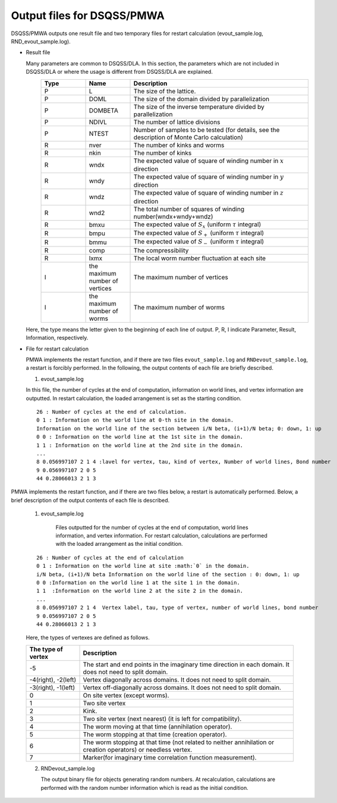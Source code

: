 .. -*- coding: utf-8 -*-
.. highlight:: none

Output files for DSQSS/PMWA
==============================

DSQSS/PMWA outputs one result file and two temporary files for restart calculation (evout_sample.log, RND_evout_sample.log).

- Result file

  Many parameters are common to DSQSS/DLA. In this section, the parameters which are not included in DSQSS/DLA or where the usage is different from DSQSS/DLA are explained.
    .. csv-table::
     :header-rows: 1
     :widths: 1,1,4

     Type, Name, Description
     P, L, The size of the lattice.
     P, DOML, The size of the domain divided by parallelization
     P, DOMBETA, The size of the inverse temperature divided by parallelization
     P, NDIVL, The number of lattice divisions
     P, NTEST, "Number of samples to be tested (for details, see the description of Monte Carlo calculation)"
     R, nver, The number of kinks and worms
     R, nkin, The number of kinks
     R, wndx, The expected value of square of winding number in :math:`x` direction
     R, wndy, The expected value of square of winding number in :math:`y` direction
     R, wndz, The expected value of square of winding number in :math:`z` direction
     R, wnd2, The total number of squares of winding number(wndx+wndy+wndz)
     R, bmxu, The expected value of :math:`S_x` (uniform :math:`\tau` integral)
     R, bmpu, The expected value of :math:`S_+` (uniform :math:`\tau` integral)
     R, bmmu, The expected value of :math:`S_-` (uniform :math:`\tau` integral)
     R, comp, The compressibility
     R, lxmx, The local worm number fluctuation at each site
     I, the maximum number of vertices, The maximum number of vertices
     I, the maximum number of worms, The maximum number of worms

  Here, the type means the letter given to the beginning of each line of output. P, R, I indicate Parameter, Result, Information, respectively.

- File for restart calculation

  PMWA implements the restart function, and if there are two files ``evout_sample.log`` and ``RNDevout_sample.log``, a restart is forcibly performed.
  In the following, the output contents of each file are briefly described.
	
  1. evout_sample.log
    
  In this file, the number of cycles at the end of computation, information on world lines, and vertex information are outputted.
  In restart calculation, the loaded arrangement is set as the starting condition.

  ::
  
    26 : Number of cycles at the end of calculation.
    0 1 : Information on the world line at 0-th site in the domain.
    Information on the world line of the section between i/N beta, (i+1)/N beta; 0: down, 1: up
    0 0 : Information on the world line at the 1st site in the domain.
    1 1 : Information on the world line at the 2nd site in the domain.
    ...
    8 0.056997107 2 1 4 :lavel for vertex, tau, kind of vertex, Number of world lines, Bond number
    9 0.056997107 2 0 5
    44 0.28066013 2 1 3

  
PMWA implements the restart function, and if there are two files below, a restart is automatically performed. Below, a brief description of the output contents of each file is described.
	
  1. evout_sample.log
     
      Files outputted for the number of cycles at the end of computation, world lines information, and vertex information.
      For restart calculation, calculations are performed with the loaded arrangement as the initial condition.
  ::
  
    26 : Number of cycles at the end of calculation
    0 1 : Information on the world line at site :math:`0` in the domain.
    i/N beta, (i+1)/N beta Information on the world line of the section : 0: down, 1: up
    0 0 :Information on the world line 1 at the site 1 in the domain.
    1 1  :Information on the world line 2 at the site 2 in the domain.
    ...
    8 0.056997107 2 1 4  Vertex label, tau, type of vertex, number of world lines, bond number
    9 0.056997107 2 0 5
    44 0.28066013 2 1 3

  Here, the types of vertexes are defined as follows.

  .. csv-table::
    :header-rows: 1
    :widths: 1,4
  
    The type of vertex, Description
    -5, The start and end points in the imaginary time direction in each domain. It does not need to split domain.
    "-4(right), -2(left)", Vertex diagonally across domains. It does not need to split domain.
    "-3(right), -1(left)", Vertex off-diagonally across domains. It does not need to split domain.
    0, On site vertex (except worms).
    1, Two site vertex
    2, Kink.
    3, Two site vertex (next nearest) (it is left for compatibility).
    4, The worm moving at that time (annihilation operator).
    5, The worm stopping at that time (creation operator).
    6, "The worm stopping at that time (not related to neither annihilation or creation operators) or needless vertex."
    7, Marker(for imaginary time correlation function measurement).
  
  2. RNDevout_sample.log
     
     The output binary file for objects generating random numbers. At recalculation, calculations are performed with the random number information which is read as the initial condition.
